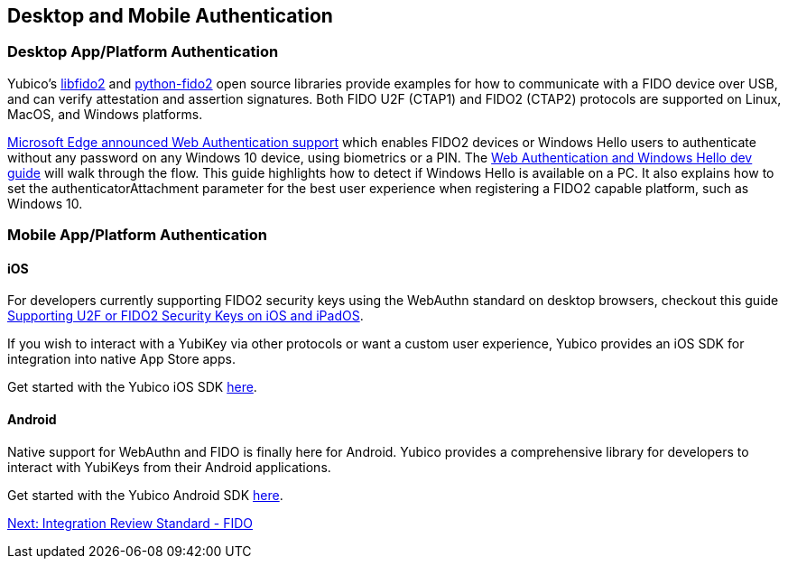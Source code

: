 == Desktop and Mobile Authentication
=== Desktop App/Platform Authentication
Yubico’s https://github.com/Yubico/libfido2[libfido2] and https://github.com/Yubico/python-fido2[python-fido2] open source libraries provide examples for how to communicate with a FIDO device over USB, and can verify attestation and assertion signatures. Both FIDO U2F (CTAP1) and FIDO2 (CTAP2) protocols are supported on Linux, MacOS, and Windows platforms.

https://blogs.windows.com/msedgedev/2018/07/30/introducing-web-authentication-microsoft-edge/#UZcrEz8uWr1dcz0R.97[Microsoft Edge announced Web Authentication support] which enables FIDO2 devices or Windows Hello users to authenticate without any password on any Windows 10 device, using biometrics or a PIN. The https://docs.microsoft.com/en-us/microsoft-edge/dev-guide/windows-integration/web-authentication[Web Authentication and Windows Hello dev guide] will walk through the flow. This guide highlights how to detect if Windows Hello is available on a PC. It also explains how to set the authenticatorAttachment parameter for the best user experience when registering a FIDO2 capable platform, such as Windows 10.

=== Mobile App/Platform Authentication

==== iOS
For developers currently supporting FIDO2 security keys using the WebAuthn standard on desktop browsers, checkout this guide https://developers.yubico.com/WebAuthn/Supporting_U2F_or_FIDO2_Security_Keys_on_iOS_or_iPadOS/[Supporting U2F or FIDO2 Security Keys on iOS and iPadOS].

If you wish to interact with a YubiKey via other protocols or want a custom user experience, Yubico provides an iOS SDK for integration into native App Store apps.

Get started with the Yubico iOS SDK https://github.com/Yubico/yubikit-ios[here].

==== Android
Native support for WebAuthn and FIDO is finally here for Android. Yubico provides a comprehensive library for developers to interact with YubiKeys from their Android applications.

Get started with the Yubico Android SDK https://github.com/Yubico/yubikit-android[here].

link:Integration_Review_Standard_FIDO.html[Next: Integration Review Standard - FIDO]
